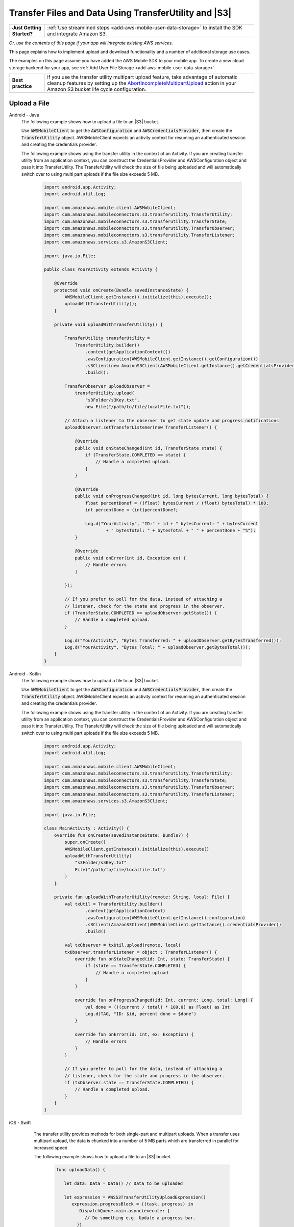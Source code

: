 .. Copyright 2010-2018 Amazon.com, Inc. or its affiliates. All Rights Reserved.

   This work is licensed under a Creative Commons Attribution-NonCommercial-ShareAlike 4.0
   International License (the "License"). You may not use this file except in compliance with the
   License. A copy of the License is located at http://creativecommons.org/licenses/by-nc-sa/4.0/.

   This file is distributed on an "AS IS" BASIS, WITHOUT WARRANTIES OR CONDITIONS OF ANY KIND,
   either express or implied. See the License for the specific language governing permissions and
   limitations under the License.

.. _how-to-transfer-files-with-transfer-utility:

######################################################
Transfer Files and Data Using TransferUtility and |S3|
######################################################

.. list-table::
   :widths: 1 6

   * - **Just Getting Started?**

     - :ref:`Use streamlined steps <add-aws-mobile-user-data-storage>` to install the SDK and integrate Amazon S3.

*Or, use the contents of this page if your app will integrate existing AWS services.*

This page explains how to implement upload and download functionality and a number of additional storage use cases.

The examples on this page assume you have added the AWS Mobile SDK to your mobile app. To create a new cloud storage backend for your app, see :ref:`Add User File Storage <add-aws-mobile-user-data-storage>`.

.. list-table::
   :widths: 1 6

   * - **Best practice**

     -  If you use the transfer utility multipart upload feature, take advantage of automatic cleanup features by setting up the `AbortIncompleteMultipartUpload <https://docs.aws.amazon.com/AmazonS3/latest/dev/intro-lifecycle-rules.html>`__ action in your Amazon S3 bucket life cycle configuration.


.. _how-to-transfer-utility-add-aws-user-data-storage-upload:

Upload a File
=============

.. container:: option

   Android - Java
     The following example shows how to upload a file to an |S3| bucket.

     Use :code:`AWSMobileClient` to get the :code:`AWSConfiguration` and :code:`AWSCredentialsProvider`, then create the :code:`TransferUtility` object. AWSMobileClient expects an activity context for resuming an authenticated session and creating the credentials provider.

     The following example shows using the transfer utility in the context of an Activity. If you are creating transfer utility from an application context, you can construct the CredentialsProvider and
     AWSConfiguration object and pass it into TransferUtility. The TransferUtility will check the size of file being uploaded and will automatically switch over to using multi part uploads if the file size exceeds 5 MB.

       .. code-block:: java

            import android.app.Activity;
            import android.util.Log;

            import com.amazonaws.mobile.client.AWSMobileClient;
            import com.amazonaws.mobileconnectors.s3.transferutility.TransferUtility;
            import com.amazonaws.mobileconnectors.s3.transferutility.TransferState;
            import com.amazonaws.mobileconnectors.s3.transferutility.TransferObserver;
            import com.amazonaws.mobileconnectors.s3.transferutility.TransferListener;
            import com.amazonaws.services.s3.AmazonS3Client;

            import java.io.File;

            public class YourActivity extends Activity {

                @Override
                protected void onCreate(Bundle savedInstanceState) {
                    AWSMobileClient.getInstance().initialize(this).execute();
                    uploadWithTransferUtility();
                }

                private void uploadWithTransferUtility() {

                    TransferUtility transferUtility =
                        TransferUtility.builder()
                            .context(getApplicationContext())
                            .awsConfiguration(AWSMobileClient.getInstance().getConfiguration())
                            .s3Client(new AmazonS3Client(AWSMobileClient.getInstance().getCredentialsProvider()))
                            .build();

                    TransferObserver uploadObserver =
                        transferUtility.upload(
                            "s3Folder/s3Key.txt",
                            new File("/path/to/file/localFile.txt"));

                    // Attach a listener to the observer to get state update and progress notifications
                    uploadObserver.setTransferListener(new TransferListener() {

                        @Override
                        public void onStateChanged(int id, TransferState state) {
                            if (TransferState.COMPLETED == state) {
                                // Handle a completed upload.
                            }
                        }

                        @Override
                        public void onProgressChanged(int id, long bytesCurrent, long bytesTotal) {
                            float percentDonef = ((float) bytesCurrent / (float) bytesTotal) * 100;
                            int percentDone = (int)percentDonef;

                            Log.d("YourActivity", "ID:" + id + " bytesCurrent: " + bytesCurrent
                                    + " bytesTotal: " + bytesTotal + " " + percentDone + "%");
                        }

                        @Override
                        public void onError(int id, Exception ex) {
                            // Handle errors
                        }

                    });

                    // If you prefer to poll for the data, instead of attaching a
                    // listener, check for the state and progress in the observer.
                    if (TransferState.COMPLETED == uploadObserver.getState()) {
                        // Handle a completed upload.
                    }

                    Log.d("YourActivity", "Bytes Transferred: " + uploadObserver.getBytesTransferred());
                    Log.d("YourActivity", "Bytes Total: " + uploadObserver.getBytesTotal());
                }
            }

   Android - Kotlin
     The following example shows how to upload a file to an |S3| bucket.

     Use :code:`AWSMobileClient` to get the :code:`AWSConfiguration` and :code:`AWSCredentialsProvider`, then create the :code:`TransferUtility` object. AWSMobileClient expects an activity context for resuming an authenticated session and creating the credentials provider.

     The following example shows using the transfer utility in the context of an Activity. If you are creating transfer utility from an application context, you can construct the CredentialsProvider and
     AWSConfiguration object and pass it into TransferUtility. The TransferUtility will check the size of file being uploaded and will automatically switch over to using multi part uploads if the file size exceeds 5 MB.

       .. code-block:: kotlin

            import android.app.Activity;
            import android.util.Log;

            import com.amazonaws.mobile.client.AWSMobileClient;
            import com.amazonaws.mobileconnectors.s3.transferutility.TransferUtility;
            import com.amazonaws.mobileconnectors.s3.transferutility.TransferState;
            import com.amazonaws.mobileconnectors.s3.transferutility.TransferObserver;
            import com.amazonaws.mobileconnectors.s3.transferutility.TransferListener;
            import com.amazonaws.services.s3.AmazonS3Client;

            import java.io.File;

            class MainActivity : Activity() {
                override fun onCreate(savedInstanceState: Bundle?) {
                    super.onCreate()
                    AWSMobileClient.getInstance().initialize(this).execute()
                    uploadWithTransferUtility(
                        "s3Folder/s3Key.txt"
                        File("/path/to/file/localfile.txt")
                    )
                }

                private fun uploadWithTransferUtility(remote: String, local: File) {
                    val txUtil = TransferUtility.builder()
                            .context(getApplicationContext)
                            .awsConfiguration(AWSMobileClient.getInstance().configuration)
                            .s3Client(AmazonS3Client(AWSMobileClient.getInstance().credentialsProvider))
                            .build()

                    val txObserver = txUtil.upload(remote, local)
                    txObserver.transferListener = object : TransferListener() {
                        override fun onStateChanged(id: Int, state: TransferState) {
                            if (state == TransferState.COMPLETED) {
                                // Handle a completed upload
                            }
                        }

                        override fun onProgressChanged(id: Int, current: Long, total: Long) {
                            val done = (((current / total) * 100.0) as Float) as Int
                            Log.d(TAG, "ID: $id, percent done = $done")
                        }

                        override fun onError(id: Int, ex: Exception) {
                            // Handle errors
                        }
                    }

                    // If you prefer to poll for the data, instead of attaching a
                    // listener, check for the state and progress in the observer.
                    if (txObserver.state == TransferState.COMPLETED) {
                        // Handle a completed upload.
                    }
                }
            }

   iOS - Swift
     The transfer utility provides methods for both single-part and multipart uploads. When a transfer uses multipart upload, the data is chunked into a number of 5 MB parts which are transferred in parallel for increased speed.

     The following example shows how to upload a file to an |S3| bucket.

       .. code-block:: swift

          func uploadData() {

             let data: Data = Data() // Data to be uploaded

             let expression = AWSS3TransferUtilityUploadExpression()
                expression.progressBlock = {(task, progress) in
                   DispatchQueue.main.async(execute: {
                     // Do something e.g. Update a progress bar.
                  })
             }

             var completionHandler: AWSS3TransferUtilityUploadCompletionHandlerBlock?
             completionHandler = { (task, error) -> Void in
                DispatchQueue.main.async(execute: {
                   // Do something e.g. Alert a user for transfer completion.
                   // On failed uploads, `error` contains the error object.
                })
             }

             let transferUtility = AWSS3TransferUtility.default()

             transferUtility.uploadData(data,
                  bucket: "YourBucket",
                  key: "YourFileName",
                  contentType: "text/plain",
                  expression: expression,
                  completionHandler: completionHandler).continueWith {
                     (task) -> AnyObject! in
                         if let error = task.error {
                            print("Error: \(error.localizedDescription)")
                         }

                         if let _ = task.result {
                            // Do something with uploadTask.
                         }
                         return nil;
                 }
          }

    The following example shows how to upload a file to an |S3| bucket using multipart uploads.

        .. code-block:: swift

          func uploadData() {

             let data: Data = Data() // Data to be uploaded

             let expression = AWSS3TransferUtilityMultiPartUploadExpression()
                expression.progressBlock = {(task, progress) in
                   DispatchQueue.main.async(execute: {
                     // Do something e.g. Update a progress bar.
                  })
             }

             var completionHandler: AWSS3TransferUtilityMultiPartUploadCompletionHandlerBlock
             completionHandler = { (task, error) -> Void in
                DispatchQueue.main.async(execute: {
                   // Do something e.g. Alert a user for transfer completion.
                   // On failed uploads, `error` contains the error object.
                })
             }

             let transferUtility = AWSS3TransferUtility.default()

             transferUtility.uploadUsingMultiPart(data:data,
                  bucket: "YourBucket",
                  key: "YourFileName",
                  contentType: "text/plain",
                  expression: expression,
                  completionHandler: completionHandler).continueWith {
                     (task) -> AnyObject! in
                         if let error = task.error {
                            print("Error: \(error.localizedDescription)")
                         }

                         if let _ = task.result {
                            // Do something with uploadTask.
                         }
                         return nil;
                 }
          }

.. _how-to-transfer-utility-add-aws-user-data-storage-download:

Download a File
===============

.. container:: option

   Android - Java
     The following example shows how to download a file from an |S3| bucket. We use :code:`AWSMobileClient` to get the :code:`AWSConfiguration` and :code:`AWSCredentialsProvider` to create the :code:`TransferUtility` object. AWSMobileClient expects an activity context for resuming an authenticated session and creating the credentials provider.

     This example shows using the transfer utility in the context of an Activity. If you are creating transfer utility from an application context, you can construct the CredentialsProvider and
     AWSConfiguration object and pass it into TransferUtility.

       .. code-block:: java

          import android.app.Activity;
          import android.util.Log;

          import com.amazonaws.mobile.client.AWSMobileClient;
          import com.amazonaws.mobileconnectors.s3.transferutility.TransferUtility;
          import com.amazonaws.mobileconnectors.s3.transferutility.TransferState;
          import com.amazonaws.mobileconnectors.s3.transferutility.TransferObserver;
          import com.amazonaws.mobileconnectors.s3.transferutility.TransferListener;
          import com.amazonaws.services.s3.AmazonS3Client;

          import java.io.File;

          public class YourActivity extends Activity {

              @Override
                protected void onCreate(Bundle savedInstanceState) {
                    AWSMobileClient.getInstance().initialize(this).execute();
                    downloadWithTransferUtility();
              }

              public void downloadWithTransferUtility() {

                  TransferUtility transferUtility =
                        TransferUtility.builder()
                              .context(getApplicationContext())
                              .awsConfiguration(AWSMobileClient.getInstance().getConfiguration())
                              .s3Client(new AmazonS3Client(AWSMobileClient.getInstance().getCredentialsProvider()))
                              .build();

                  TransferObserver downloadObserver =
                        transferUtility.download(
                              "s3Folder/s3Key.txt",
                              new File("/path/to/file/localFile.txt"));

                  // Attach a listener to the observer to get notified of the
                  // updates in the state and the progress
                  downloadObserver.setTransferListener(new TransferListener() {

                     @Override
                     public void onStateChanged(int id, TransferState state) {
                        if (TransferState.COMPLETED == state) {
                           // Handle a completed upload.
                        }
                     }

                     @Override
                     public void onProgressChanged(int id, long bytesCurrent, long bytesTotal) {
                           float percentDonef = ((float)bytesCurrent/(float)bytesTotal) * 100;
                           int percentDone = (int)percentDonef;

                           Log.d("MainActivity", "   ID:" + id + "   bytesCurrent: " + bytesCurrent + "   bytesTotal: " + bytesTotal + " " + percentDone + "%");
                     }

                     @Override
                     public void onError(int id, Exception ex) {
                        // Handle errors
                     }

                  });

                  // If you do not want to attach a listener and poll for the data
                  // from the observer, you can check for the state and the progress
                  // in the observer.
                  if (TransferState.COMPLETED == downloadObserver.getState()) {
                      // Handle a completed upload.
                  }

                  Log.d("YourActivity", "Bytes Transferred: " + downloadObserver.getBytesTransferred());
                  Log.d("YourActivity", "Bytes Total: " + downloadObserver.getBytesTotal());
              }
          }

   Android - Kotlin
     The following example shows how to download a file from an |S3| bucket. We use :code:`AWSMobileClient` to get the :code:`AWSConfiguration` and :code:`AWSCredentialsProvider` to create the :code:`TransferUtility` object. AWSMobileClient expects an activity context for resuming an authenticated session and creating the credentials provider.

     This example shows using the transfer utility in the context of an Activity. If you are creating transfer utility from an application context, you can construct the CredentialsProvider and
     AWSConfiguration object and pass it into TransferUtility.

       .. code-block:: kotlin

            import android.app.Activity;
            import android.util.Log;

            import com.amazonaws.mobile.client.AWSMobileClient;
            import com.amazonaws.mobileconnectors.s3.transferutility.TransferUtility;
            import com.amazonaws.mobileconnectors.s3.transferutility.TransferState;
            import com.amazonaws.mobileconnectors.s3.transferutility.TransferObserver;
            import com.amazonaws.mobileconnectors.s3.transferutility.TransferListener;
            import com.amazonaws.services.s3.AmazonS3Client;

            import java.io.File;

            class MainActivity : Activity() {
                override fun onCreate(savedInstanceState: Bundle?) {
                    super.onCreate()
                    AWSMobileClient.getInstance().initialize(this).execute()
                    downloadWithTransferUtility(
                        "s3Folder/s3Key.txt"
                        File("/path/to/file/localfile.txt")
                    )
                }

                private fun downloadWithTransferUtility(remote: String, local: File) {
                    val txUtil = TransferUtility.builder()
                            .context(getApplicationContext)
                            .awsConfiguration(AWSMobileClient.getInstance().configuration)
                            .s3Client(AmazonS3Client(AWSMobileClient.getInstance().credentialsProvider))
                            .build()

                    val txObserver = txUtil.download(remote, local)
                    txObserver.transferListener = object : TransferListener() {
                        override fun onStateChanged(id: Int, state: TransferState) {
                            if (state == TransferState.COMPLETED) {
                                // Handle a completed upload
                            }
                        }

                        override fun onProgressChanged(id: Int, current: Long, total: Long) {
                            val done = (((current / total) * 100.0) as Float) as Int
                            Log.d(TAG, "ID: $id, percent done = $done")
                        }

                        override fun onError(id: Int, ex: Exception) {
                            // Handle errors
                        }
                    }

                    // If you prefer to poll for the data, instead of attaching a
                    // listener, check for the state and progress in the observer.
                    if (txObserver.state == TransferState.COMPLETED) {
                        // Handle a completed upload.
                    }
                }
            }

   iOS - Swift
     The following example shows how to download a file from an |S3| bucket.

       .. code-block:: swift

          func downloadData() {
             let expression = AWSS3TransferUtilityDownloadExpression()
             expression.progressBlock = {(task, progress) in DispatchQueue.main.async(execute: {
                // Do something e.g. Update a progress bar.
                })
             }

             var completionHandler: AWSS3TransferUtilityDownloadCompletionHandlerBlock?
             completionHandler = { (task, URL, data, error) -> Void in
                DispatchQueue.main.async(execute: {
                // Do something e.g. Alert a user for transfer completion.
                // On failed downloads, `error` contains the error object.
                })
             }

             let transferUtility = AWSS3TransferUtility.default()
             transferUtility.downloadData(
                   fromBucket: "YourBucket",
                   key: "YourFileName",
                   expression: expression,
                   completionHandler: completionHandler
                   ).continueWith {
                      (task) -> AnyObject! in if let error = task.error {
                         print("Error: \(error.localizedDescription)")
                      }

                      if let _ = task.result {
                        // Do something with downloadTask.

                      }
                      return nil;
                  }
          }


.. _native-track-progress-and-completion-of-a-transfer:

Track Transfer Progress
=======================

.. container:: option

    Android - Java
        With the :code:`TransferUtility`, the download() and upload() methods return a :code:`TransferObserver` object. This object gives access to:

        #.  The state, as an :code:`enum`
        #.  The total bytes currently transferred
        #.  The total bytes remaining to transfer, to aid in calculating progress bars
        #.  A unique ID that you can use to keep track of distinct transfers

        Given the transfer ID, the :code:`TransferObserver` object can be retrieved from anywhere in your app, even if the app was terminated during a transfer. It also lets you create a :code:`TransferListener`, which will be updated on state or progress change, as well as when an error occurs.

        To get the progress of a transfer, call :code:`setTransferListener()` on your :code:`TransferObserver`. This requires you to implement :code:`onStateChanged`, :code:`onProgressChanged`, and :code:`onError`. For example:

        You can also query for :code:`TransferObservers` with either the :code:`getTransfersWithType(transferType)` or :code:`getTransfersWithTypeAndState(transferType, transferState)` method. You can use :code:`TransferObservers` to determine what transfers are underway, what are paused and handle the transfers as necessary.

        .. code-block:: java

            TransferObserver transferObserver = download(MY_BUCKET, OBJECT_KEY, MY_FILE);
            transferObserver.setTransferListener(new TransferListener(){

                @Override
                public void onStateChanged(int id, TransferState state) {
                    // do something
                }

                @Override
                public void onProgressChanged(int id, long bytesCurrent, long bytesTotal) {
                    int percentage = (int) (bytesCurrent/bytesTotal * 100);
                    //Display percentage transferred to user
                }

                @Override
                public void onError(int id, Exception ex) {
                    // do something
                }
            });

        The transfer ID can be retrieved from the :code:`TransferObserver` object that is returned from upload or download function.

        .. code-block:: java

            // Gets id of the transfer.
            int transferId = transferObserver.getId();

    Android - Kotlin
        With the :code:`TransferUtility`, the download() and upload() methods return a :code:`TransferObserver` object. This object gives access to:

        #.  The state, as an :code:`enum`
        #.  The total bytes currently transferred
        #.  The total bytes remaining to transfer, to aid in calculating progress bars
        #.  A unique ID that you can use to keep track of distinct transfers

        Given the transfer ID, the :code:`TransferObserver` object can be retrieved from anywhere in your app, even if the app was terminated during a transfer. It also lets you create a :code:`TransferListener`, which will be updated on state or progress change, as well as when an error occurs.

        To get the progress of a transfer, call :code:`setTransferListener()` on your :code:`TransferObserver`. This requires you to implement :code:`onStateChanged`, :code:`onProgressChanged`, and :code:`onError`. For example:

        You can also query for :code:`TransferObservers` with either the :code:`getTransfersWithType(transferType)` or :code:`getTransfersWithTypeAndState(transferType, transferState)` method. You can use :code:`TransferObservers` to determine what transfers are underway, what are paused and handle the transfers as necessary.

        .. code-block:: kotlin

            val transferObserver = download(MY_BUCKET, OBJECT_KEY, MY_FILE);
            transferObserver.transferListener = object : TransferListener() {
                override fun onStateChanged(id: Int, state: TransferState) {
                    // Do something
                }

                override fun onProgressChanged(id: int, current: Long, total: Long) {
                    int percent = ((current / total) * 100.0) as Int
                    // Display percent transferred
                }

                override fun onError(id: Int, ex: Exception) {
                    // Do something
                }
            }

        The transfer ID can be retrieved from the :code:`TransferObserver` object that is returned from upload or download function.

        .. code-block:: kotlin

            // Gets id of the transfer.
            val transferId = transferObserver.id;

    iOS - Swift
        Implement progress and completion actions for transfers by passing a :code:`progressBlock` and :code:`completionHandler` blocks to the call to :code:`AWSS3TransferUtility` that initiates the transfer.

        The following example of initiating a data upload, shows how progress and completion handling is typically done for all transfers. The :code:`AWSS3TransferUtilityUploadExpression`, :code:`AWSS3TransferUtilityMultiPartUploadExpression` and :code:`AWSS3TransferUtilityDownloadExpression` contains the :code:`progressBlock` that gives you the progress of the transfer which you can use to update the progress bar.

        .. code-block:: swift

            // For example, create a progress bar
            let progressView: UIProgressView! = UIProgressView()
            progressView.progress = 0.0;

            let data = Data() // The data to upload

            let expression = AWSS3TransferUtilityUploadExpression()
            expression.progressBlock = {(task, progress) in DispatchQueue.main.async(execute: {
                    // Update a progress bar.
                    progressView.progress = Float(progress.fractionCompleted)
                })
            }

            let completionHandler: AWSS3TransferUtilityUploadCompletionHandlerBlock = { (task, error) -> Void in DispatchQueue.main.async(execute: {
                    if let error = error {
                        NSLog("Failed with error: \(error)")
                    }
                    else if(self.progressView.progress != 1.0) {
                        NSLog("Error: Failed.")
                    } else {
                        NSLog("Success.")
                    }
                })
            }

            var refUploadTask: AWSS3TransferUtilityTask?
            let transferUtility = AWSS3TransferUtility.default()
            transferUtility.uploadData(data,
                       bucket: "S3BucketName",
                       key: "S3UploadKeyName",
                       contentType: "text/plain",
                       expression: expression,
                       completionHandler: completionHandler).continueWith { (task) -> AnyObject! in
                            if let error = task.error {
                                print("Error: \(error.localizedDescription)")
                            }

                            if let uploadTask = task.result {
                                // Do something with uploadTask.
                                // The uploadTask can be used to pause/resume/cancel the operation, retrieve task specific information
                                refUploadTask = uploadTask
                            }

                            return nil;
                        }

.. _native-pause-a-transfer:

Pause a Transfer
================

.. container:: option

    Android - Java
        Transfers can be paused using the :code:`pause(transferId)` method. If your app is terminated, crashes, or loses Internet connectivity, transfers are automatically paused.

        The :code:`transferId` can be retrieved from the :code:`TransferObserver` object as described in :ref:`native-track-progress-and-completion-of-a-transfer`.

        To pause a single transfer:

        .. code-block:: java

            transferUtility.pause(idOfTransferToBePaused);

        To pause all uploads:

        .. code-block:: java

            transferUtility.pauseAllWithType(TransferType.UPLOAD);

        To pause all downloads:

        .. code-block:: java

            transferUtility.pauseAllWithType(TransferType.DOWNLOAD);

        To pause all transfers of any type:

        .. code-block:: java

            transferUtility.pauseAllWithType(TransferType.ANY);

    Android - Kotlin
        Transfers can be paused using the :code:`pause(transferId)` method. If your app is terminated, crashes, or loses Internet connectivity, transfers are automatically paused.

        The :code:`transferId` can be retrieved from the :code:`TransferObserver` object as described in :ref:`native-track-progress-and-completion-of-a-transfer`.

        To pause a single transfer:

        .. code-block:: kotlin

            transferUtility.pause(idOfTransferToBePaused);

        To pause all uploads:

        .. code-block:: kotlin

            transferUtility.pauseAllWithType(TransferType.UPLOAD);

        To pause all downloads:

        .. code-block:: kotlin

            transferUtility.pauseAllWithType(TransferType.DOWNLOAD);

        To pause all transfers of any type:

        .. code-block:: kotlin

            transferUtility.pauseAllWithType(TransferType.ANY);

    iOS - Swift
        To pause or suspend a transfer, retain references to :code:`AWSS3TransferUtilityUploadTask`, :code:`AWSS3TransferUtilityMultiPartUploadTask` or :code:`AWSS3TransferUtilityDownloadTask` .

        As described in the previous section :ref:`native-track-progress-and-completion-of-a-transfer`, the variable :code:`refUploadTask` is a reference to the :code:`UploadTask` object that is retrieved from the :code:`continueWith` block of an upload operation that is invoked through :code:`transferUtility.uploadData`.

        To pause a transfer, use the :code:`suspend` method:

        .. code-block:: swift

            refUploadTask.suspend()

.. _native-resume-a-transfer:

Resume a Transfer
=======================

.. container:: option

    Android - Java
        In the case of a loss in network connectivity, transfers will automatically resume when network connectivity is restored. If the app crashed or was terminated by the operating system, transfers can be resumed with the :code:`resume(transferId)` method.

        The :code:`transferId` can be retrieved from the :code:`TransferObserver` object as described in :ref:`native-track-progress-and-completion-of-a-transfer`.

        To resume a single transfer:

        .. code-block:: java

            transferUtility.resume(idOfTransferToBeResumed);

        To resume all uploads:

        .. code-block:: java

            transferUtility.resumeAllWithType(TransferType.UPLOAD);

        To resume all downloads:

        .. code-block:: java

            transferUtility.resumeAllWithType(TransferType.DOWNLOAD);

        To resume all transfers of any type:

        .. code-block:: java

            transferUtility.resumeAllWithType(TransferType.ANY);

    Android - Kotlin
        In the case of a loss in network connectivity, transfers will automatically resume when network connectivity is restored. If the app crashed or was terminated by the operating system, transfers can be resumed with the :code:`resume(transferId)` method.

        The :code:`transferId` can be retrieved from the :code:`TransferObserver` object as described in :ref:`native-track-progress-and-completion-of-a-transfer`.

        To resume a single transfer:

        .. code-block:: kotlin

            transferUtility.resume(idOfTransferToBeResumed);

        To resume all uploads:

        .. code-block:: kotlin

            transferUtility.resumeAllWithType(TransferType.UPLOAD);

        To resume all downloads:

        .. code-block:: kotlin

            transferUtility.resumeAllWithType(TransferType.DOWNLOAD);

        To resume all transfers of any type:

        .. code-block:: kotlin

            transferUtility.resumeAllWithType(TransferType.ANY);

    iOS - Swift
        To resume an upload or a download operation, retain references to :code:`AWSS3TransferUtilityUploadTask`, :code:`AWSS3TransferUtilityMultiPartUploadTask` or :code:`AWSS3TransferUtilityDownloadTask`.

        As described in the previous section :ref:`native-track-progress-and-completion-of-a-transfer`, the variable :code:`refUploadTask` is a reference to the :code:`UploadTask` object that is retrieved from the :code:`continueWith` block of an upload operation that is invoked through :code:`transferUtility.uploadData`.

        To resume a transfer, use the :code:`resume` method:

        .. code-block:: swift

            refUploadTask.resume()

.. _native-cancel-a-transfer:

Cancel a Transfer
=================

.. container:: option

    Android - Java
        To cancel an upload, call cancel() or cancelAllWithType() on the :code:`TransferUtility` object.

        The :code:`transferId` can be retrieved from the :code:`TransferObserver` object as described in :ref:`native-track-progress-and-completion-of-a-transfer`.

        To cancel a single transfer, use:

        .. code-block:: java

            transferUtility.cancel(idToBeCancelled);

        To cancel all transfers of a certain type, use:

        .. code-block:: java

            transferUtility.cancelAllWithType(TransferType.DOWNLOAD);

    Android - Kotlin
        To cancel an upload, call cancel() or cancelAllWithType() on the :code:`TransferUtility` object.

        The :code:`transferId` can be retrieved from the :code:`TransferObserver` object as described in :ref:`native-track-progress-and-completion-of-a-transfer`.

        To cancel a single transfer, use:

        .. code-block:: kotlin

            transferUtility.cancel(idToBeCancelled);

        To cancel all transfers of a certain type, use:

        .. code-block:: kotlin

            transferUtility.cancelAllWithType(TransferType.DOWNLOAD);

    iOS - Swift
        To cancel an upload or a download operation, retain references to :code:`AWSS3TransferUtilityUploadTask`, :code:`AWSS3TransferUtilityMultiPartUploadTask` and :code:`AWSS3TransferUtilityDownloadTask`.

        As described in the previous section :ref:`native-track-progress-and-completion-of-a-transfer`, the variable :code:`refUploadTask` is a reference to the :code:`UploadTask` object that is retrieved from the :code:`continueWith` block of an upload operation that is invoked through :code:`transferUtility.uploadData`.

        To cancel a transfer, use the :code:`cancel` method:

        .. code-block:: swift

           refUploadTask.cancel()


.. _native-background-transfers:

Background Transfers
====================

The SDK supports uploading to and downloading from Amazon S3 while your app is running in the background.

.. container:: option

    Android - Java
       No additional work is needed to use this feature. As long as your app is present in the background a transfer that is in progress will continue.

    Android - Kotlin
       No additional work is needed to use this feature. As long as your app is present in the background a transfer that is in progress will continue.

    iOS - Swift
        **Configure the Application Delegate**

        The :code:`TransferUtility` for iOS uses NSURLSession background transfers to continue data transfers even when your app moves to the background. Call the following method in the :code:`- application:handleEventsForBackgroundURLSession: completionHandler:` of your application delegate.
        When the app moves the foreground, the delegate enables iOS to notify TransferUtility that a transfer has completed.

        .. code-block:: swift

            func application(_ application: UIApplication, handleEventsForBackgroundURLSession identifier: String, completionHandler: @escaping () -> Void) {
                // Store the completion handler.
                AWSS3TransferUtility.interceptApplication(application, handleEventsForBackgroundURLSession: identifier, completionHandler: completionHandler)
            }

        **Manage a Transfer with the App in the Foreground**

        To manage transfers for an app that has moved from the background to the foreground, retain references to :code:`AWSS3TransferUtilityUploadTask`, :code:`AWSS3TransferUtilityMultiPartUploadTask` and :code:`AWSS3TransferUtilityDownloadTask`. Call suspend, resume, or cancel methods on those task references. The following example shows how to suspend a transfer when the app is about to be terminated.

        .. code-block:: swift

            transferUtility.uploadFile(fileURL,
                    bucket: S3BucketName,
                    key: S3UploadKeyName,
                    contentType: "image/png",
                    expression: nil,
                    completionHandler: nil).continueWith {
                        (task) -> AnyObject! in if let error = task.error {
                            print("Error: \(error.localizedDescription)")
                        }

                        if let uploadTask = task.result {
                            uploadTask.suspend()
                        }

                        return nil;
                    }

        **Manage a Transfer when a Suspended App Returns to the Foreground**

        When an app that has initiated a transfer becomes suspended and then returns to the foreground, the transfer may still be in progress or may have completed. In both cases, use the following code to reestablish the progress and completion handler blocks of the app.

        This code example is for downloading a file but the same pattern can be used for upload:

        You can get a reference to the :code:`AWSS3TransferUtilityUploadTask`, :code:`AWSS3TransferUtilityMultiPartUploadTask` and :code:`AWSS3TransferUtilityDownloadTask` objects from the task.result in continueWith block when you initiate the upload and download respectively. These tasks have a property called taskIdentifier, which uniquely identifies the transfer task object within the :code:`AWSS3TransferUtility`. Your app should persist the identifier through closure and relaunch, so that you can uniquely identify the task objects when the app comes back into the foreground.

        .. code-block:: swift

            let transferUtility = AWSS3TransferUtility.default()

            var uploadProgressBlock: AWSS3TransferUtilityProgressBlock? = {(task: AWSS3TransferUtilityTask, progress: Progress) in
                DispatchQueue.main.async {
                    // Handle progress feedback, e.g. update progress bar
                }
            }


            var downloadProgressBlock: AWSS3TransferUtilityProgressBlock? = {
                (task: AWSS3TransferUtilityTask, progress: Progress) in DispatchQueue.main.async {
                    // Handle progress feedback, e.g. update progress bar
                }
            }
            var completionBlockUpload:AWSS3TransferUtilityUploadCompletionHandlerBlock? = {
                (task, error) in DispatchQueue.main.async {
                    // perform some action on completed upload operation
                }
            }
            var completionBlockDownload:AWSS3TransferUtilityDownloadCompletionHandlerBlock? = {
                (task, url, data, error) in DispatchQueue.main.async {
                    // perform some action on completed download operation
                }
            }



            transferUtility.enumerateToAssignBlocks(forUploadTask: {
                (task, progress, completion) -> Void in

                    let progressPointer = AutoreleasingUnsafeMutablePointer<AWSS3TransferUtilityProgressBlock?>(& uploadProgressBlock)

                    let completionPointer = AutoreleasingUnsafeMutablePointer<AWSS3TransferUtilityUploadCompletionHandlerBlock?>(&completionBlockUpload)

                    // Reassign your progress feedback
                    progress?.pointee = progressPointer.pointee

                    // Reassign your completion handler.
                    completion?.pointee = completionPointer.pointee

            }, downloadTask: {
                (task, progress, completion) -> Void in

                    let progressPointer = AutoreleasingUnsafeMutablePointer<AWSS3TransferUtilityProgressBlock?>(&downloadProgressBlock)

                    let completionPointer = AutoreleasingUnsafeMutablePointer<AWSS3TransferUtilityDownloadCompletionHandlerBlock?>(&completionBlockDownload)

                    // Reassign your progress feedback
                    progress?.pointee = progressPointer.pointee

                    // Reassign your completion handler.
                    completion?.pointee = completionPointer.pointee
            })

             if let downloadTask = task.result {
                // Do something with downloadTask.
            }


.. _native-advanced-transfers:

Advanced Transfer Methods
=========================

.. contents::
   :local:
   :depth: 1

.. _native-object-metadta:

Transfer with Object Metadata
-----------------------------

.. container:: option

    Android - Java
        To upload a file with metadata, use the :code:`ObjectMetadata` object. Create a :code:`ObjectMetadata` object and add in the metadata headers and pass it to the upload function.

        .. code-block:: java

            import com.amazonaws.services.s3.model.ObjectMetadata;

            ObjectMetadata myObjectMetadata = new ObjectMetadata();

            //create a map to store user metadata
            Map<String, String> userMetadata = new HashMap<String,String>();
            userMetadata.put("myKey","myVal");

            //call setUserMetadata on our ObjectMetadata object, passing it our map
            myObjectMetadata.setUserMetadata(userMetadata);

        Then, upload an object along with its metadata:

        .. code-block:: java

            TransferObserver observer = transferUtility.upload(
              MY_BUCKET,        /* The bucket to upload to */
              OBJECT_KEY,       /* The key for the uploaded object */
              MY_FILE,          /* The file where the data to upload exists */
              myObjectMetadata  /* The ObjectMetadata associated with the object*/
            );

        To download the meta, use the S3 :code:`getObjectMetadata` method. For more information, see the `API Reference <http://docs.aws.amazon.com/AWSAndroidSDK/latest/javadoc/com/amazonaws/services/s3/AmazonS3Client.html#getObjectMetadata%28com.amazonaws.services.s3.model.GetObjectMetadataRequest%29>`__.

    Android - Kotlin
        To upload a file with metadata, use the :code:`ObjectMetadata` object. Create a :code:`ObjectMetadata` object and add in the metadata headers and pass it to the upload function.

        .. code-block:: kotlin

            import com.amazonaws.services.s3.model.ObjectMetadata;

            val myObjectMetadata = new ObjectMetadata()
            myObjectMetadata.userMetadata = mapOf("myKey" to "myVal")

        Then, upload an object along with its metadata:

        .. code-block:: kotlin

            val observer = transferUtility.upload(
              MY_BUCKET,        /* The bucket to upload to */
              OBJECT_KEY,       /* The key for the uploaded object */
              MY_FILE,          /* The file where the data to upload exists */
              myObjectMetadata  /* The ObjectMetadata associated with the object*/
            )

        To download the meta, use the S3 :code:`getObjectMetadata` method. For more information, see the `API Reference <http://docs.aws.amazon.com/AWSAndroidSDK/latest/javadoc/com/amazonaws/services/s3/AmazonS3Client.html#getObjectMetadata%28com.amazonaws.services.s3.model.GetObjectMetadataRequest%29>`__.

    iOS - Swift
        :code:`AWSS3TransferUtilityUploadExpression` and :code:`AWSS3TransferUtilityMultiPartUploadExpression` contain the method `setValue:forRequestHeader` where you can pass in metadata to Amazon S3.
        This example demonstrates passing in the Server-side Encryption Algorithm as a request header in uploading data to S3 using MultiPart.

        .. code-block:: swift

            let data: Data = Data() // The data to upload

            let uploadExpression = AWSS3TransferUtilityMultiPartUploadExpression()
            uploadExpression.setValue("AES256", forRequestHeader: "x-amz-server-side-encryption-customer-algorithm")
            uploadExpression.progressBlock = {(task, progress) in DispatchQueue.main.async(execute: {
                    // Do something e.g. Update a progress bar.
                })
            }

            let transferUtility = AWSS3TransferUtility.default()

            transferUtility.uploadUsingMultiPart(data:data,
                        bucket: "S3BucketName",
                        key: "S3UploadKeyName",
                        contentType: "text/plain",
                        expression: uploadExpression,
                        completionHandler: nil).continueWith { (task) -> AnyObject! in
                            if let error = task.error {
                                print("Error: \(error.localizedDescription)")
                            }

                            return nil;
                        }

.. _native-access-control-list:

Transfer with Access Control List
---------------------------------

.. container:: option

    Android - Java
        To upload a file with Access Control List, use the :code:`CannedAccessControlList` object. The `CannedAccessControlList <http://docs.aws.amazon.com/AWSAndroidSDK/latest/javadoc/com/amazonaws/services/s3/model/CannedAccessControlList.html>`__ specifies the constants defining a canned access control list. For example, if you use `CannedAccessControlList.PublicRead <http://docs.aws.amazon.com/AWSAndroidSDK/latest/javadoc/com/amazonaws/services/s3/model/CannedAccessControlList.html#PublicRead>`__ , this specifies the owner is granted :code:`Permission.FullControl` and the :code:`GroupGrantee.AllUsers` group grantee is granted Permission.Read access.

        Then, upload an object along with its ACL:

        .. code-block:: java

            TransferObserver observer = transferUtility.upload(
              MY_BUCKET,                          /* The bucket to upload to */
              OBJECT_KEY,                         /* The key for the uploaded object */
              MY_FILE,                            /* The file where the data to upload exists */
              CannedAccessControlList.PublicRead  /* Specify PublicRead ACL for the object in the bucket. */
            );

    Android - Kotlin
        To upload a file with Access Control List, use the :code:`CannedAccessControlList` object. The `CannedAccessControlList <http://docs.aws.amazon.com/AWSAndroidSDK/latest/javadoc/com/amazonaws/services/s3/model/CannedAccessControlList.html>`__ specifies the constants defining a canned access control list. For example, if you use `CannedAccessControlList.PublicRead <http://docs.aws.amazon.com/AWSAndroidSDK/latest/javadoc/com/amazonaws/services/s3/model/CannedAccessControlList.html#PublicRead>`__ , this specifies the owner is granted :code:`Permission.FullControl` and the :code:`GroupGrantee.AllUsers` group grantee is granted Permission.Read access.

        Then, upload an object along with its ACL:

        .. code-block:: kotlin

            val observer = transferUtility.upload(
              MY_BUCKET,                          /* The bucket to upload to */
              OBJECT_KEY,                         /* The key for the uploaded object */
              MY_FILE,                            /* The file where the data to upload exists */
              CannedAccessControlList.PublicRead  /* Specify PublicRead ACL for the object in the bucket. */
            )

    iOS - Swift
        To upload a file and specify permissions for it, you can use predefined grants, also known as canned ACLs. The following code shows you how to setup a file with publicRead access using the AWSS3 client.


        .. code-block:: swift

            //Create a AWSS3PutObjectRequest object and setup the content, bucketname, key on it.
            //use the .acl method to specify the ACL for the file
            let s3: AWSS3 = AWSS3.default()

            let putObjectRequest: AWSS3PutObjectRequest! = AWSS3PutObjectRequest()
            let content = "testObjectData"
            putObjectRequest.acl = AWSS3ObjectCannedACL.publicRead
            putObjectRequest.bucket = "bucket name"
            putObjectRequest.key = "file name"
            putObjectRequest.body = content
            putObjectRequest.contentLength = content.count as NSNumber
            putObjectRequest.contentType = "text/plain";

            s3.putObject(putObjectRequest, completionHandler: { (putObjectOutput:AWSS3PutObjectOutput? , error: Error? ) in
                if let output = putObjectOutput {
                    print (output)
                }

                if let error = error {
                    print (error)
                }
            })

.. _native-transfer-utility-options:

Transfer Utility Options
-------------------------

.. container:: option

    Android - Java
      You can use the :code:`TransferUtilityOptions` object to customize the operations of the :code:`TransferUtility`.

      **TransferThreadPoolSize**
      This parameter will let you specify the number of threads in the thread pool for transfers. By increasing the number of threads, you will be able to increase the number of parts of a multi-part upload that will be uploaded in parallel. By default, this is set to 2 * (N + 1), where N is the number of available processors on the mobile device. The minimum allowed value is 2.

      .. code-block:: Java

        TransferUtilityOptions options = new TransferUtilityOptions();
        options.setTransferThreadPoolSize(8);

        TransferUtility transferUtility = TransferUtility.builder()
            // Pass-in S3Client, Context, AWSConfiguration/DefaultBucket Name
            .transferUtilityOptions(options)
            .build();

      **TransferServiceCheckTimeInterval**
      The :code:`TransferUtility` monitors each on-going transfer by checking its status periodically. If a stalled transfer is detected, it will be automatically resumed by the :code:`TransferUtility`. The TransferServiceCheckTimeInterval option allows you to set the time interval
      between the status checks. It is specified in milliseconds and set to 60,000 by default.

      .. code-block:: Java

        TransferUtilityOptions options = new TransferUtilityOptions();
        options.setTransferServiceCheckTimeInterval(2 * 60 * 1000); // 2-minutes

        TransferUtility transferUtility = TransferUtility.builder()
            // Pass-in S3Client, Context, AWSConfiguration/DefaultBucket Name
            .transferUtilityOptions(options)
            .build();

    Android - Kotlin
      You can use the :code:`TransferUtilityOptions` object to customize the operations of the :code:`TransferUtility`.

      **TransferThreadPoolSize**
      This parameter will let you specify the number of threads in the thread pool for transfers. By increasing the number of threads, you will be able to increase the number of parts of a multi-part upload that will be uploaded in parallel. By default, this is set to 2 * (N + 1), where N is the number of available processors on the mobile device. The minimum allowed value is 2.

      .. code-block:: kotlin

        val options = new TransferUtilityOptions().apply {
            transferThreadPoolSize = 8
        }

        val transferUtility = TransferUtility.builder()
            // Pass-in S3Client, Context, AWSConfiguration/DefaultBucket Name
            .transferUtilityOptions(options)
            .build()

      **TransferServiceCheckTimeInterval**
      The :code:`TransferUtility` monitors each on-going transfer by checking its status periodically. If a stalled transfer is detected, it will be automatically resumed by the :code:`TransferUtility`. The TransferServiceCheckTimeInterval option allows you to set the time interval
      between the status checks. It is specified in milliseconds and set to 60,000 by default.

      .. code-block:: kotlin

        val options = new TransferUtilityOptions().apply {
            transferServiceCheckTimeInterval = 2 * 60 * 1000 // 2-minutes
        }

        val transferUtility = TransferUtility.builder()
            // Pass-in S3Client, Context, AWSConfiguration/DefaultBucket Name
            .transferUtilityOptions(options)
            .build()

    iOS - Swift
        You can use the :code:`AWSS3TransferUtilityConfiguration` object to configure the operations of the :code:`TransferUtility`.

        **isAccelerateModeEnabled**
        The isAccelerateModeEnabled option lets you to upload and download content from a bucket that has Transfer Acceleration enabled on it. See https://docs.aws.amazon.com/AmazonS3/latest/dev/transfer-acceleration.html for information on how to enable transfer acceleration for your bucket.

        This option is set to false by default.

        .. code-block:: Swift

          //Setup credentials
          let credentialProvider = AWSCognitoCredentialsProvider(regionType: YOUR-IDENTITY-POOL-REGION, identityPoolId: "YOUR-IDENTITY-POOL-ID")

          //Setup the service configuration
          let configuration = AWSServiceConfiguration(region: .USEast1, credentialsProvider: credentialProvider)

          //Setup the transfer utility configuration
          let tuConf = AWSS3TransferUtilityConfiguration()
          tuConf.isAccelerateModeEnabled = true


          //Register a transfer utility object
          AWSS3TransferUtility.register(
              with: configuration!,
              transferUtilityConfiguration: tuConf,
              forKey: "transfer-utility-with-advanced-options"
          )


          //Look up the transfer utility object from the registry to use for your transfers.
          let transferUtility = AWSS3TransferUtility.s3TransferUtility(forKey: "transfer-utility-with-advanced-options")

        * :code:`YOUR-IDENTITY-POOL-REGION` should be in the form of :code:`.USEast1`

        * :code:`YOUR-IDENTITY-POOL-ID` should be in the form of :code:`us-east-1:01234567-yyyy-0123-xxxx-012345678901`

        **retryLimit**
        The retryLimit option allows you to specify the number of times the TransferUtility will retry a transfer when it encounters an error during the transfer. By default, it is set to 0, which means that there will be no retries.

        .. code-block:: Swift

          tuConf.retryLimit = 5

        **multiPartConcurrencyLimit**
        The multiPartConcurrencyLimit option allows you to specify the number of parts that will be uploaded in parallel for a MultiPart upload request. By default, this is set to 5.

        .. code-block:: Swift

          tuConf.multiPartConcurrencyLimit = 3

.. _native-more-transfer-examples:

More Transfer Examples
======================

.. contents::
   :local:
   :depth: 1

This section provides descriptions and abbreviated examples of the aspects of each type of transfer that are unique. For information about typical code surrounding the following snippets see :ref:`native-track-progress-and-completion-of-a-transfer`.

Downloading to a File
---------------------

The following code shows how to download an |S3| Object to a local file.

.. container:: option

    Android - Java
        .. code-block:: java

            TransferObserver downloadObserver =
                transferUtility.download(
                      "s3Folder/s3Key.txt",
                      new File("/path/to/file/localFile.txt"));

            downloadObserver.setTransferListener(new TransferListener() {

                 @Override
                 public void onStateChanged(int id, TransferState state) {
                    if (TransferState.COMPLETED == state) {
                       // Handle a completed download.
                    }
                 }

                 @Override
                 public void onProgressChanged(int id, long bytesCurrent, long bytesTotal) {
                       float percentDonef = ((float)bytesCurrent/(float)bytesTotal) * 100;
                       int percentDone = (int)percentDonef;

                       Log.d("MainActivity", "   ID:" + id + "   bytesCurrent: " + bytesCurrent + "   bytesTotal: " + bytesTotal + " " + percentDone + "%");
                 }

                 @Override
                 public void onError(int id, Exception ex) {
                    // Handle errors
                 }

            });

    Android - Kotlin
        .. code-block:: kotlin

            val observer = transferUtility.download(
                      "s3Folder/s3Key.txt",
                      new File("/path/to/file/localFile.txt"))
            observer.transferListener = object : TransferListener() {
                override fun onStateChanged(id: int, state: TransferState) {
                    if (state == TransferState.COMPLETED) {
                        // Handle a completed download
                    }
                }

                override fun onProgressChanged(id: Int, current: Long, total: Long) {
                    val done = ((current / total) * 100.0) as Int
                    // Do something
                }

                override fun onError(id: Int, ex: Exception) {
                    // Do something
                }
            }

    iOS - Swift
        .. code-block:: swift

            let fileURL = // The file URL of the download destination.

            let transferUtility = AWSS3TransferUtility.default()
            transferUtility.download(
                    to: fileURL
                    bucket: S3BucketName,
                    key: S3DownloadKeyName,
                    expression: expression,
                    completionHandler: completionHandler).continueWith {
                        (task) -> AnyObject! in if let error = task.error {
                            print("Error: \(error.localizedDescription)")
                        }

                        if let _ = task.result {
                            // Do something with downloadTask.
                        }
                        return nil;
                    }

Uploading Binary Data to a File
--------------------------------

.. container:: option

    Android - Java
        Use the following code to upload binary data to a file in |S3|.

        .. code-block:: java

            TransferObserver uploadObserver =
                    transferUtility.upload(
                          "s3Folder/s3Key.bin",
                          new File("/path/to/file/localFile.bin"));

            uploadObserver.setTransferListener(new TransferListener() {

                 @Override
                 public void onStateChanged(int id, TransferState state) {
                    if (TransferState.COMPLETED == state) {
                       // Handle a completed upload.
                    }
                 }

                 @Override
                 public void onProgressChanged(int id, long bytesCurrent, long bytesTotal) {
                       float percentDonef = ((float)bytesCurrent/(float)bytesTotal) * 100;
                       int percentDone = (int)percentDonef;

                       Log.d("MainActivity", "   ID:" + id + "   bytesCurrent: " + bytesCurrent + "   bytesTotal: " + bytesTotal + " " + percentDone + "%");
                 }

                 @Override
                 public void onError(int id, Exception ex) {
                    // Handle errors
                 }

            });

    Android - Kotlin
        Use the following code to upload binary data to a file in |S3|.

        .. code-block:: kotlin

            val observer = transferUtility.upload(
                      "s3Folder/s3Key.bin",
                      new File("/path/to/file/localFile.bin"))
            observer.transferListener = object : TransferListener() {
                override fun onStateChanged(id: int, state: TransferState) {
                    if (state == TransferState.COMPLETED) {
                        // Handle a completed download
                    }
                }

                override fun onProgressChanged(id: Int, current: Long, total: Long) {
                    val done = ((current / total) * 100.0) as Int
                    // Do something
                }

                override fun onError(id: Int, ex: Exception) {
                    // Do something
                }
            }

    iOS - Swift
        To upload a binary data to a file, you have to make sure to set the appropriate content type in the uploadData method of the TransferUtility. In the example below, we are uploading a PNG image to S3.

        .. code-block:: swift

            let data: Data = Data() // The data to upload

            let transferUtility = AWSS3TransferUtility.default()
            transferUtility.uploadData(data,
                        bucket: S3BucketName,
                        key: S3UploadKeyName,
                        contentType: "image/png",
                        expression: expression,
                        completionHandler: completionHandler).continueWith { (task) -> AnyObject! in
                            if let error = task.error {
                                print("Error: \(error.localizedDescription)")
                            }

                            if let _ = task.result {
                                // Do something with uploadTask.
                            }

                            return nil;
                        }

Downloading Binary Data to a File
---------------------------------

The following code shows how to download a binary file.

.. container:: option

    Android - Java
        .. code-block:: java

            TransferObserver downloadObserver =
                transferUtility.download(
                      "s3Folder/s3Key.bin",
                      new File("/path/to/file/localFile.bin"));

            downloadObserver.setTransferListener(new TransferListener() {

                 @Override
                 public void onStateChanged(int id, TransferState state) {
                    if (TransferState.COMPLETED == state) {
                       // Handle a completed download.
                    }
                 }
                 @Override
                 public void onProgressChanged(int id, long bytesCurrent, long bytesTotal) {
                       float percentDonef = ((float)bytesCurrent/(float)bytesTotal) * 100;
                       int percentDone = (int)percentDonef;

                       Log.d("MainActivity", "   ID:" + id + "   bytesCurrent: " + bytesCurrent + "   bytesTotal: " + bytesTotal + " " + percentDone + "%");
                 }

                 @Override
                 public void onError(int id, Exception ex) {
                    // Handle errors
                 }

            });

    Android - Kotlin
        .. code-block:: kotlin

            val observer = transferUtility.download(
                      "s3Folder/s3Key.bin",
                      new File("/path/to/file/localFile.bin"))
            observer.transferListener = object : TransferListener() {
                override fun onStateChanged(id: int, state: TransferState) {
                    if (state == TransferState.COMPLETED) {
                        // Handle a completed download
                    }
                }

                override fun onProgressChanged(id: Int, current: Long, total: Long) {
                    val done = ((current / total) * 100.0) as Int
                    // Do something
                }

                override fun onError(id: Int, ex: Exception) {
                    // Do something
                }
            }

    iOS - Swift
        .. code-block:: swift

            let fileURL = // The file URL of the download destination
            let transferUtility = AWSS3TransferUtility.default()
            transferUtility.downloadData(
                    fromBucket: S3BucketName,
                    key: S3DownloadKeyName,
                    expression: expression,
                    completionHandler: completionHandler).continueWith {
                        (task) -> AnyObject! in if let error = task.error {
                            print("Error: \(error.localizedDescription)")
                        }

                        if let _ = task.result {
                            // Do something with downloadTask.
                        }

                        return nil;
                    }

Limitations
===========

.. container:: option

    Android - Java
        If you expect your app to perform transfers that take longer than 50 minutes, use `AmazonS3Client <http://docs.aws.amazon.com/AWSAndroidSDK/latest/javadoc/com/amazonaws/services/s3/AmazonS3Client.html>`__ instead of `TransferUtility <http://docs.aws.amazon.com/AWSAndroidSDK/latest/javadoc/com/amazonaws/mobileconnectors/s3/transferutility/TransferUtility.html>`__.

        :code:`TransferUtility` generates Amazon S3 pre-signed URLs to use for background data transfer. Using |COG| Identity, you receive AWS temporary credentials. The credentials are valid for up to 60 minutes. Generated |S3| pre-signed URLs cannot last longer than that time. Because of this limitation, the Amazon S3 Transfer Utility enforces 50 minute transfer timeouts, leaving a 10 minute buffer before AWS temporary credentials are regenerated. After **50 minutes**, you receive a transfer failure.

    Android - Kotlin
        If you expect your app to perform transfers that take longer than 50 minutes, use `AmazonS3Client <http://docs.aws.amazon.com/AWSAndroidSDK/latest/javadoc/com/amazonaws/services/s3/AmazonS3Client.html>`__ instead of `TransferUtility <http://docs.aws.amazon.com/AWSAndroidSDK/latest/javadoc/com/amazonaws/mobileconnectors/s3/transferutility/TransferUtility.html>`__.

        :code:`TransferUtility` generates Amazon S3 pre-signed URLs to use for background data transfer. Using |COG| Identity, you receive AWS temporary credentials. The credentials are valid for up to 60 minutes. Generated |S3| pre-signed URLs cannot last longer than that time. Because of this limitation, the Amazon S3 Transfer Utility enforces 50 minute transfer timeouts, leaving a 10 minute buffer before AWS temporary credentials are regenerated. After **50 minutes**, you receive a transfer failure.

    iOS - Swift
        If you expect your app to perform transfers that take longer than 50 minutes, use `AWSS3 <https://docs.aws.amazon.com/AWSiOSSDK/latest/Classes/AWSS3.html>`__ instead of `AWSS3TransferUtility <https://docs.aws.amazon.com/AWSiOSSDK/latest/Classes/AWSS3TransferUtility.html>`__.

        :code:`AWSS3TransferUtility` generates Amazon S3 pre-signed URLs to use for background data transfer. Using Amazon Cognito Identity, you receive AWS temporary credentials. The credentials are valid for up to 60 minutes. At the same time, generated S3 pre-signed URLs cannot last longer than that time. Because of this limitation, the AWSS3TransferUtility enforces **50 minutes** transfer timeout, leaving a 10 minute buffer before AWS temporary credentials are regenerated. After 50 minutes, you receive a transfer failure.
